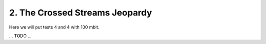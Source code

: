 2. The Crossed Streams Jeopardy
===============================

Here we will put tests 4 and 4 with 100 mbit.

... TODO ...
